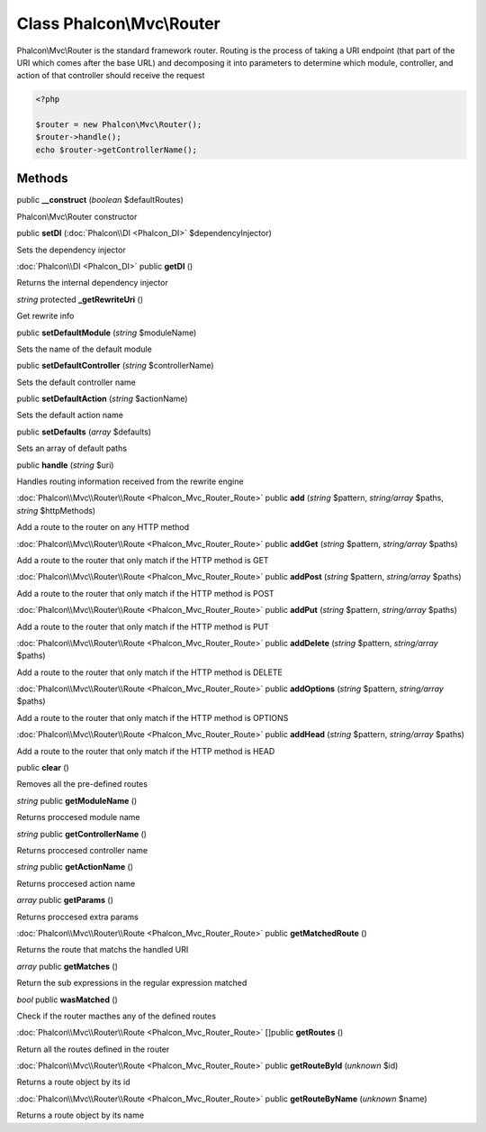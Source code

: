 Class **Phalcon\\Mvc\\Router**
==============================

Phalcon\\Mvc\\Router is the standard framework router. Routing is the process of taking a URI endpoint (that part of the URI which comes after the base URL) and decomposing it into parameters to determine which module, controller, and action of that controller should receive the request   

.. code-block:: php

    <?php

    $router = new Phalcon\Mvc\Router();
    $router->handle();
    echo $router->getControllerName();



Methods
---------

public **__construct** (*boolean* $defaultRoutes)

Phalcon\\Mvc\\Router constructor



public **setDI** (:doc:`Phalcon\\DI <Phalcon_DI>` $dependencyInjector)

Sets the dependency injector



:doc:`Phalcon\\DI <Phalcon_DI>` public **getDI** ()

Returns the internal dependency injector



*string* protected **_getRewriteUri** ()

Get rewrite info



public **setDefaultModule** (*string* $moduleName)

Sets the name of the default module



public **setDefaultController** (*string* $controllerName)

Sets the default controller name



public **setDefaultAction** (*string* $actionName)

Sets the default action name



public **setDefaults** (*array* $defaults)

Sets an array of default paths



public **handle** (*string* $uri)

Handles routing information received from the rewrite engine



:doc:`Phalcon\\Mvc\\Router\\Route <Phalcon_Mvc_Router_Route>` public **add** (*string* $pattern, *string/array* $paths, *string* $httpMethods)

Add a route to the router on any HTTP method



:doc:`Phalcon\\Mvc\\Router\\Route <Phalcon_Mvc_Router_Route>` public **addGet** (*string* $pattern, *string/array* $paths)

Add a route to the router that only match if the HTTP method is GET



:doc:`Phalcon\\Mvc\\Router\\Route <Phalcon_Mvc_Router_Route>` public **addPost** (*string* $pattern, *string/array* $paths)

Add a route to the router that only match if the HTTP method is POST



:doc:`Phalcon\\Mvc\\Router\\Route <Phalcon_Mvc_Router_Route>` public **addPut** (*string* $pattern, *string/array* $paths)

Add a route to the router that only match if the HTTP method is PUT



:doc:`Phalcon\\Mvc\\Router\\Route <Phalcon_Mvc_Router_Route>` public **addDelete** (*string* $pattern, *string/array* $paths)

Add a route to the router that only match if the HTTP method is DELETE



:doc:`Phalcon\\Mvc\\Router\\Route <Phalcon_Mvc_Router_Route>` public **addOptions** (*string* $pattern, *string/array* $paths)

Add a route to the router that only match if the HTTP method is OPTIONS



:doc:`Phalcon\\Mvc\\Router\\Route <Phalcon_Mvc_Router_Route>` public **addHead** (*string* $pattern, *string/array* $paths)

Add a route to the router that only match if the HTTP method is HEAD



public **clear** ()

Removes all the pre-defined routes



*string* public **getModuleName** ()

Returns proccesed module name



*string* public **getControllerName** ()

Returns proccesed controller name



*string* public **getActionName** ()

Returns proccesed action name



*array* public **getParams** ()

Returns proccesed extra params



:doc:`Phalcon\\Mvc\\Router\\Route <Phalcon_Mvc_Router_Route>` public **getMatchedRoute** ()

Returns the route that matchs the handled URI



*array* public **getMatches** ()

Return the sub expressions in the regular expression matched



*bool* public **wasMatched** ()

Check if the router macthes any of the defined routes



:doc:`Phalcon\\Mvc\\Router\\Route <Phalcon_Mvc_Router_Route>` []public **getRoutes** ()

Return all the routes defined in the router



:doc:`Phalcon\\Mvc\\Router\\Route <Phalcon_Mvc_Router_Route>` public **getRouteById** (*unknown* $id)

Returns a route object by its id



:doc:`Phalcon\\Mvc\\Router\\Route <Phalcon_Mvc_Router_Route>` public **getRouteByName** (*unknown* $name)

Returns a route object by its name



